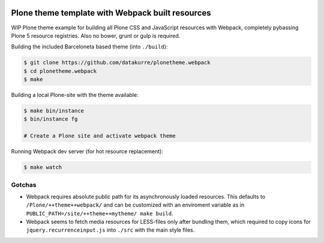 .. image:: https://travis-ci.org/datakurre/plonetheme.webpack.png
   :target: http://travis-ci.org/datakurre/plonetheme.webpack

Plone theme template with Webpack built resources
=================================================

WIP Plone theme example for building all Plone CSS and JavaScript resources
with Webpack, completely pybassing Plone 5 resource registries. Also no bower,
grunt or gulp is required.

Building the included Barceloneta based theme (into ``./build``):

.. code:: bash

   $ git clone https://github.com/datakurre/plonetheme.webpack
   $ cd plonetheme.webpack
   $ make

Building a local Plone-site with the theme available:

.. code:: bash

   $ make bin/instance
   $ bin/instance fg

   # Create a Plone site and activate webpack theme

Running Webpack dev server (for hot resource replacement):

.. code:: bash

   $ make watch

Gotchas
-------

* Webpack requires absolute public path for its asynchronously
  loaded resources. This defaults to ``/Plone/++theme++webpack/`` and
  can be customized with an enviroment variable as in
  ``PUBLIC_PATH=/site/++theme++mytheme/ make build``.

* Webpack seems to fetch media resources for LESS-files only after bundling
  them, which required to copy icons for ``jquery.recurrenceinput.js``
  into ``./src`` with the main style files.
